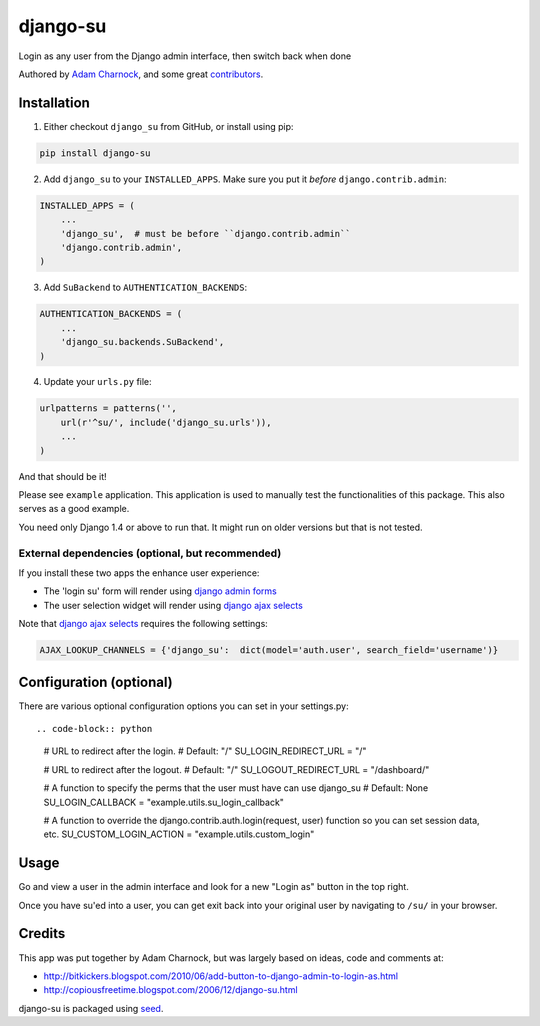 django-su
=========

Login as any user from the Django admin interface, then switch back when done

Authored by `Adam Charnock <http://https://adamcharnock.com/>`_, and some great `contributors <https://github.com/adamcharnock/django-su/contributors>`_.

.. image:: https://img.shields.io/pypi/v/django-su.svg
    :target: https://pypi.python.org/pypi/django-su/

.. image:: https://img.shields.io/pypi/dm/django-su.svg
    :target: https://pypi.python.org/pypi/django-su/

.. image:: https://img.shields.io/github/license/adamcharnock/django-su.svg
    :target: https://pypi.python.org/pypi/django-su/

.. image:: https://img.shields.io/travis/adamcharnock/django-su.svg
    :target: https://travis-ci.org/adamcharnock/django-su/

Installation
------------

1. Either checkout ``django_su`` from GitHub, or install using pip:

.. code-block:: bash

    pip install django-su

2. Add ``django_su`` to your ``INSTALLED_APPS``. Make sure you put it *before* ``django.contrib.admin``:

.. code-block:: python

    INSTALLED_APPS = (
        ...
        'django_su',  # must be before ``django.contrib.admin``
        'django.contrib.admin',
    )

3. Add ``SuBackend`` to ``AUTHENTICATION_BACKENDS``:

.. code-block:: python

    AUTHENTICATION_BACKENDS = (
        ...
        'django_su.backends.SuBackend',
    )

4. Update your ``urls.py`` file:

.. code-block:: python

    urlpatterns = patterns('',
        url(r'^su/', include('django_su.urls')),
        ...
    )

And that should be it!

Please see ``example`` application. This application is used to manually test the functionalities of this package. This also serves as a good example.

You need only Django 1.4 or above to run that. It might run on older versions but that is not tested.

External dependencies (optional, but recommended)
~~~~~~~~~~~~~~~~~~~~~~~~~~~~~~~~~~~~~~~~~~~~~~~~~

If you install these two apps the enhance user experience:

* The 'login su' form will render using `django admin forms`_
* The user selection widget will render using `django ajax selects`_

Note that `django ajax selects`_ requires the following settings:

.. code-block:: python

    AJAX_LOOKUP_CHANNELS = {'django_su':  dict(model='auth.user', search_field='username')}

   
Configuration (optional)
------------------------

There are various optional configuration options you can set in your settings.py::

.. code-block:: python

   # URL to redirect after the login.
   # Default: "/"
   SU_LOGIN_REDIRECT_URL = "/" 

   # URL to redirect after the logout.
   # Default: "/"
   SU_LOGOUT_REDIRECT_URL = "/dashboard/"
 
   # A function to specify the perms that the user must have can use django_su
   # Default: None
   SU_LOGIN_CALLBACK = "example.utils.su_login_callback"
   
   # A function to override the django.contrib.auth.login(request, user) function so you can set session data, etc.
   SU_CUSTOM_LOGIN_ACTION = "example.utils.custom_login"

Usage
-----

Go and view a user in the admin interface and look for a new "Login
as" button in the top right.

Once you have su'ed into a user, you can get exit back into your
original user by navigating to ``/su/`` in your browser.

Credits
-------

This app was put together by Adam Charnock, but was largely based on ideas, code and comments at:

* http://bitkickers.blogspot.com/2010/06/add-button-to-django-admin-to-login-as.html
* http://copiousfreetime.blogspot.com/2006/12/django-su.html

django-su is packaged using seed_.

.. _django admin forms: http://pypi.python.org/pypi/django-form-admin
.. _django ajax selects: http://pypi.python.org/pypi/django-ajax-selects
.. _seed: https://github.com/adamcharnock/seed/
